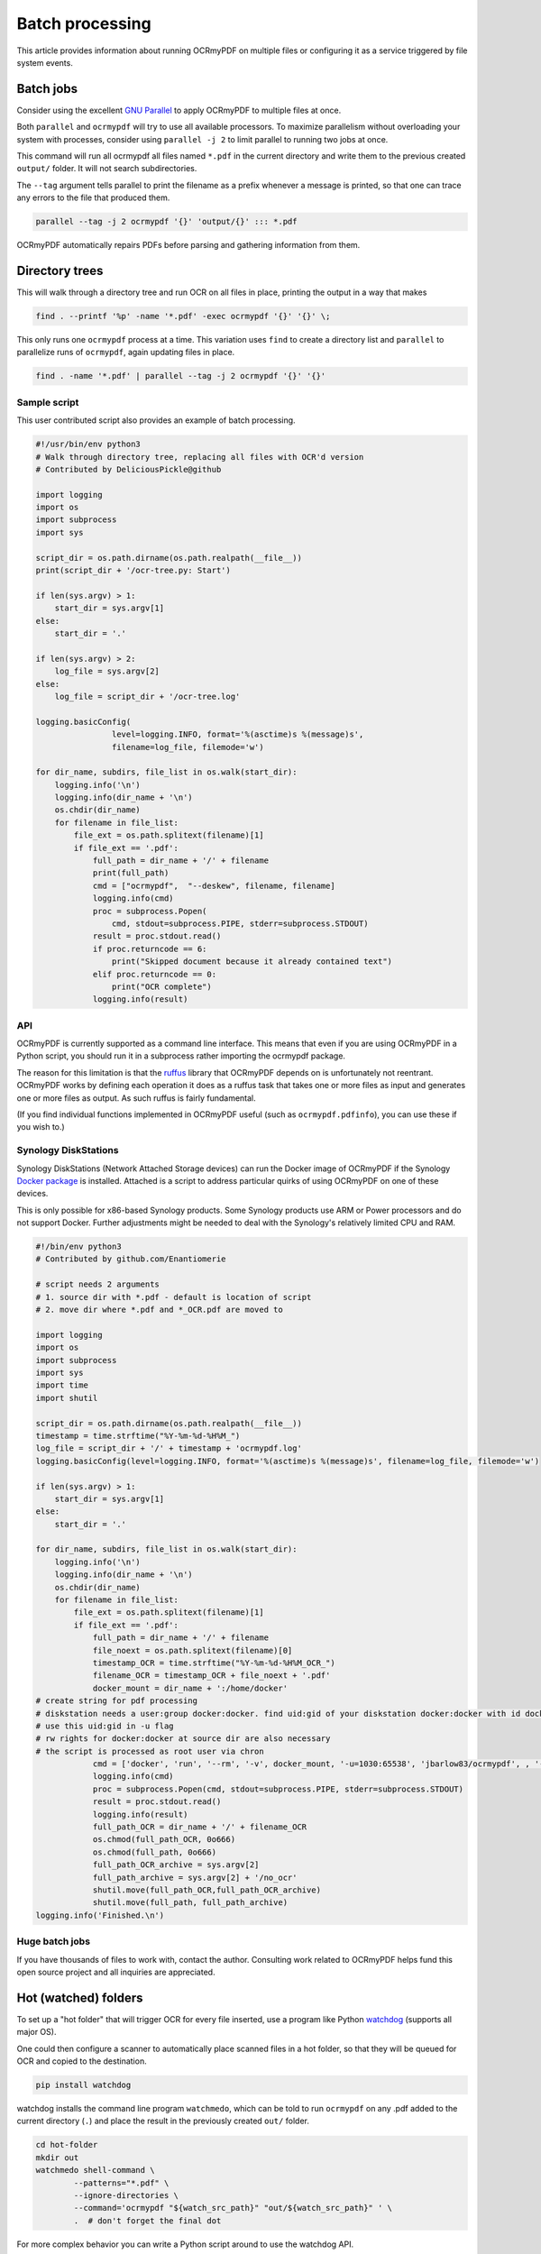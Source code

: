 Batch processing
================

This article provides information about running OCRmyPDF on multiple files or configuring it as a service triggered by file system events.

Batch jobs
----------

Consider using the excellent `GNU Parallel <https://www.gnu.org/software/parallel/>`_ to apply OCRmyPDF to multiple files at once.

Both ``parallel`` and ``ocrmypdf`` will try to use all available processors. To maximize parallelism without overloading your system with processes, consider using ``parallel -j 2`` to limit parallel to running two jobs at once.

This command will run all ocrmypdf all files named ``*.pdf`` in the current directory and write them to the previous created ``output/`` folder. It will not search subdirectories.

The ``--tag`` argument tells parallel to print the filename as a prefix whenever a message is printed, so that one can trace any errors to the file that produced them.

.. code-block:: bash

	parallel --tag -j 2 ocrmypdf '{}' 'output/{}' ::: *.pdf

OCRmyPDF automatically repairs PDFs before parsing and gathering information from them.

Directory trees
---------------

This will walk through a directory tree and run OCR on all files in place, printing the output in a way that makes

.. code-block:: bash

	find . --printf '%p' -name '*.pdf' -exec ocrmypdf '{}' '{}' \;

This only runs one ``ocrmypdf`` process at a time. This variation uses ``find`` to create a directory list and ``parallel`` to parallelize runs of ``ocrmypdf``, again updating files in place.

.. code-block:: bash

	find . -name '*.pdf' | parallel --tag -j 2 ocrmypdf '{}' '{}'


Sample script
"""""""""""""

This user contributed script also provides an example of batch processing.

.. code-block:: python

	#!/usr/bin/env python3
	# Walk through directory tree, replacing all files with OCR'd version
	# Contributed by DeliciousPickle@github

	import logging
	import os
	import subprocess
	import sys

	script_dir = os.path.dirname(os.path.realpath(__file__))
	print(script_dir + '/ocr-tree.py: Start')

	if len(sys.argv) > 1:
	    start_dir = sys.argv[1]
	else:
	    start_dir = '.'

	if len(sys.argv) > 2:
	    log_file = sys.argv[2]
	else:
	    log_file = script_dir + '/ocr-tree.log'

	logging.basicConfig(
			level=logging.INFO, format='%(asctime)s %(message)s',
			filename=log_file, filemode='w')

	for dir_name, subdirs, file_list in os.walk(start_dir):
	    logging.info('\n')
	    logging.info(dir_name + '\n')
	    os.chdir(dir_name)
	    for filename in file_list:
	        file_ext = os.path.splitext(filename)[1]
	        if file_ext == '.pdf':
	            full_path = dir_name + '/' + filename
	            print(full_path)
	            cmd = ["ocrmypdf",  "--deskew", filename, filename]
	            logging.info(cmd)
	            proc = subprocess.Popen(
	            	cmd, stdout=subprocess.PIPE, stderr=subprocess.STDOUT)
	            result = proc.stdout.read()
	            if proc.returncode == 6:
	                print("Skipped document because it already contained text")
	            elif proc.returncode == 0:
	                print("OCR complete")
	            logging.info(result)

API
"""

OCRmyPDF is currently supported as a command line interface. This means that even if you are using OCRmyPDF in a Python script, you should run it in a subprocess rather importing the ocrmypdf package.

The reason for this limitation is that the `ruffus <https://github.com/bunbun/ruffus/>`_ library that OCRmyPDF depends on is unfortunately not reentrant. OCRmyPDF works by defining each operation it does as a ruffus task that takes one or more files as input and generates one or more files as output. As such ruffus is fairly fundamental.

(If you find individual functions implemented in OCRmyPDF useful (such as ``ocrmypdf.pdfinfo``), you can use these if you wish to.)


Synology DiskStations
"""""""""""""""""""""

Synology DiskStations (Network Attached Storage devices) can run the Docker image of OCRmyPDF if the Synology `Docker package <https://www.synology.com/en-global/dsm/packages/Docker>`_ is installed. Attached is a script to address particular quirks of using OCRmyPDF on one of these devices.

This is only possible for x86-based Synology products. Some Synology products use ARM or Power processors and do not support Docker. Further adjustments might be needed to deal with the Synology's relatively limited CPU and RAM.

.. code-block:: python

	#!/bin/env python3
	# Contributed by github.com/Enantiomerie

	# script needs 2 arguments
	# 1. source dir with *.pdf - default is location of script
	# 2. move dir where *.pdf and *_OCR.pdf are moved to

	import logging
	import os
	import subprocess
	import sys
	import time
	import shutil

	script_dir = os.path.dirname(os.path.realpath(__file__))
	timestamp = time.strftime("%Y-%m-%d-%H%M_")
	log_file = script_dir + '/' + timestamp + 'ocrmypdf.log'
	logging.basicConfig(level=logging.INFO, format='%(asctime)s %(message)s', filename=log_file, filemode='w')

	if len(sys.argv) > 1:
	    start_dir = sys.argv[1]
	else:
	    start_dir = '.'

	for dir_name, subdirs, file_list in os.walk(start_dir):
	    logging.info('\n')
	    logging.info(dir_name + '\n')
	    os.chdir(dir_name)
	    for filename in file_list:
	        file_ext = os.path.splitext(filename)[1]
	        if file_ext == '.pdf':
	            full_path = dir_name + '/' + filename
	            file_noext = os.path.splitext(filename)[0]
	            timestamp_OCR = time.strftime("%Y-%m-%d-%H%M_OCR_")
	            filename_OCR = timestamp_OCR + file_noext + '.pdf'
	            docker_mount = dir_name + ':/home/docker'
	# create string for pdf processing
	# diskstation needs a user:group docker:docker. find uid:gid of your diskstation docker:docker with id docker.
	# use this uid:gid in -u flag
	# rw rights for docker:docker at source dir are also necessary
	# the script is processed as root user via chron
	            cmd = ['docker', 'run', '--rm', '-v', docker_mount, '-u=1030:65538', 'jbarlow83/ocrmypdf', , '--deskew' , filename, filename_OCR]
	            logging.info(cmd)
	            proc = subprocess.Popen(cmd, stdout=subprocess.PIPE, stderr=subprocess.STDOUT)
	            result = proc.stdout.read()
	            logging.info(result)
	            full_path_OCR = dir_name + '/' + filename_OCR
	            os.chmod(full_path_OCR, 0o666)
	            os.chmod(full_path, 0o666)
	            full_path_OCR_archive = sys.argv[2]
	            full_path_archive = sys.argv[2] + '/no_ocr'
	            shutil.move(full_path_OCR,full_path_OCR_archive)
	            shutil.move(full_path, full_path_archive)
	logging.info('Finished.\n')



Huge batch jobs
"""""""""""""""

If you have thousands of files to work with, contact the author. Consulting work related to OCRmyPDF helps fund this open source project and all inquiries are appreciated.


Hot (watched) folders
---------------------

To set up a "hot folder" that will trigger OCR for every file inserted, use a program like Python `watchdog <https://pypi.python.org/pypi/watchdog>`_ (supports all major OS).

One could then configure a scanner to automatically place scanned files in a hot folder, so that they will be queued for OCR and copied to the destination.

.. code-block:: bash

	pip install watchdog

watchdog installs the command line program ``watchmedo``, which can be told to run ``ocrmypdf`` on any .pdf added to the current directory (``.``) and place the result in the previously created ``out/`` folder.

.. code-block:: bash

	cd hot-folder
	mkdir out
	watchmedo shell-command \
		--patterns="*.pdf" \
		--ignore-directories \
		--command='ocrmypdf "${watch_src_path}" "out/${watch_src_path}" ' \
		.  # don't forget the final dot

For more complex behavior you can write a Python script around to use the watchdog API.

On file servers, you could configure watchmedo as a system service so it will run all the time.

Caveats
"""""""

* ``watchmedo`` may not work properly on a networked file system, depending on the capabilities of the file system client and server.
* This simple recipe does not filter for the type of file system event, so file copies, deletes and moves, and directory operations, will all be sent to ocrmypdf, producing errors in several cases. Disable your watched folder if you are doing anything other than copying files to it.
* If the source and destination directory are the same, watchmedo may create an infinite loop.
* On BSD, FreeBSD and older versions of macOS, you may need to increase the number of file descriptors to monitor more files, using ``ulimit -n 1024`` to watch a folder of up to 1024 files.

Alternatives
""""""""""""

* `Watchman <https://facebook.github.io/watchman/>`_ is a more powerful alternative to ``watchmedo``.
